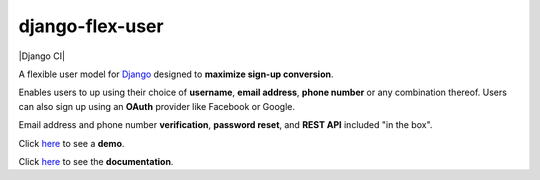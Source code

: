 django-flex-user
================
|Django CI| |MIT license|
  
A flexible user model for `Django <https://www.djangoproject.com/>`__ designed to **maximize sign-up conversion**.

Enables users to up using their choice of **username**, **email address**, **phone number** or any combination thereof.
Users can also sign up using an **OAuth** provider like Facebook or Google.

Email address and phone number **verification**, **password reset**, and **REST API** included "in the box".

Click `here <https://django-flex-user.herokuapp.com/>`__ to see a **demo**.

Click `here <https://django-flex-user.readthedocs.io/>`__ to see the **documentation**.

.. |Tests| image:: https://github.com/ebenh/django-flex-user/actions/workflows/django.yml/badge.svg
  :target: https://github.com/ebenh/django-flex-user/actions/workflows/tests.yml
  :alt: Django CI Status

.. |MIT license| image:: https://img.shields.io/badge/License-MIT-blue.svg
  :target: https://lbesson.mit-license.org/
  :alt: MIT license
  
